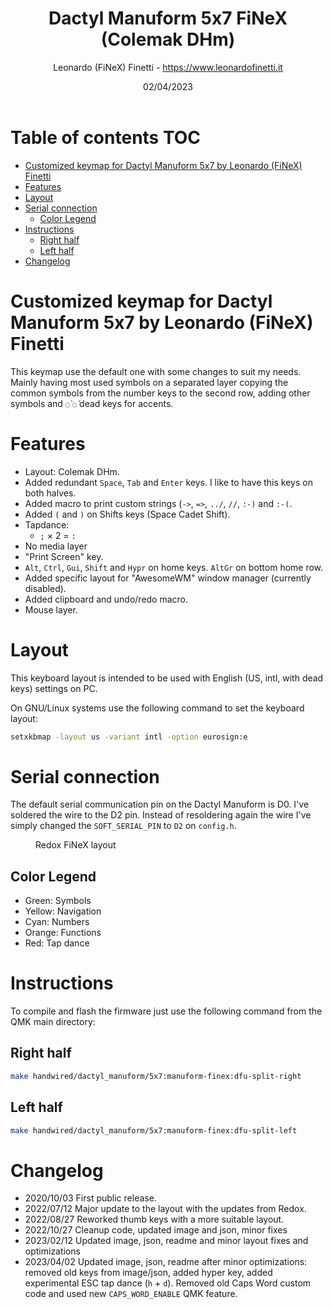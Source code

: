 #+TITLE: Dactyl Manuform 5x7 FiNeX (Colemak DHm)
#+AUTHOR: Leonardo (FiNeX) Finetti - https://www.leonardofinetti.it
#+DATE: 02/04/2023
#+STARTUP: inlineimages
#+STARTUP: nofold

* Table of contents :TOC:
- [[#customized-keymap-for-dactyl-manuform-5x7-by-leonardo-finex-finetti][Customized keymap for Dactyl Manuform 5x7 by Leonardo (FiNeX) Finetti]]
- [[#features][Features]]
- [[#layout][Layout]]
- [[#serial-connection][Serial connection]]
  - [[#color-legend][Color Legend]]
- [[#instructions][Instructions]]
  - [[#right-half][Right half]]
  - [[#left-half][Left half]]
- [[#changelog][Changelog]]

* Customized keymap for Dactyl Manuform 5x7 by Leonardo (FiNeX) Finetti
This keymap use the default one with some changes to suit my needs. Mainly
having most used symbols on a separated layer copying the common symbols from the
number keys to the second row, adding other symbols and ~◌̀~ ~◌́~ dead keys for
accents.

* Features
- Layout: Colemak DHm.
- Added redundant ~Space~, ~Tab~ and ~Enter~ keys. I like to have this keys on both halves.
- Added macro to print custom strings (~->~, ~=>~, ~../~, ~//~, ~:-)~ and ~:-(~.
- Added ~(~ and ~)~ on Shifts keys (Space Cadet Shift).
- Tapdance:
  - ~;~ × 2 = ~:~
- No media layer
- "Print Screen" key.
- ~Alt~, ~Ctrl~, ~Gui~, ~Shift~ and ~Hypr~ on home keys. ~AltGr~ on bottom home row.
- Added specific layout for "AwesomeWM" window manager (currently disabled).
- Added clipboard and undo/redo macro.
- Mouse layer.

* Layout
This keyboard layout is intended to be used with English (US, intl, with dead keys) settings on PC.

On GNU/Linux systems use the following command to set the keyboard layout:
#+begin_src sh
setxkbmap -layout us -variant intl -option eurosign:e
#+end_src

* Serial connection
The default serial communication pin on the Dactyl Manuform is D0. I've soldered the wire to the D2 pin. Instead of resoldering again the wire I've simply changed the ~SOFT_SERIAL_PIN~ to ~D2~ on =config.h=.

#+CAPTION: Redox FiNeX layout
[[https://raw.githubusercontent.com/finex/manuform-finex/6x4/images/manuform-finex.png]]
** Color Legend
- Green: Symbols
- Yellow: Navigation
- Cyan: Numbers
- Orange: Functions
- Red: Tap dance

* Instructions
To compile and flash the firmware just use the following command from the QMK main directory:

** Right half
#+begin_src sh
make handwired/dactyl_manuform/5x7:manuform-finex:dfu-split-right
#+end_src

** Left half
#+begin_src sh
make handwired/dactyl_manuform/5x7:manuform-finex:dfu-split-left
#+end_src

* Changelog
- 2020/10/03
  First public release.
- 2022/07/12
  Major update to the layout with the updates from Redox.
- 2022/08/27
  Reworked thumb keys with a more suitable layout.
- 2022/10/27
  Cleanup code, updated image and json, minor fixes
- 2023/02/12
  Updated image, json, readme and minor layout fixes and optimizations
- 2023/04/02
  Updated image, json, readme after minor optimizations: removed old keys from image/json, added hyper key, added experimental ESC tap dance (~h~ + ~d~). Removed old Caps Word custom code and used new ~CAPS_WORD_ENABLE~ QMK feature.
